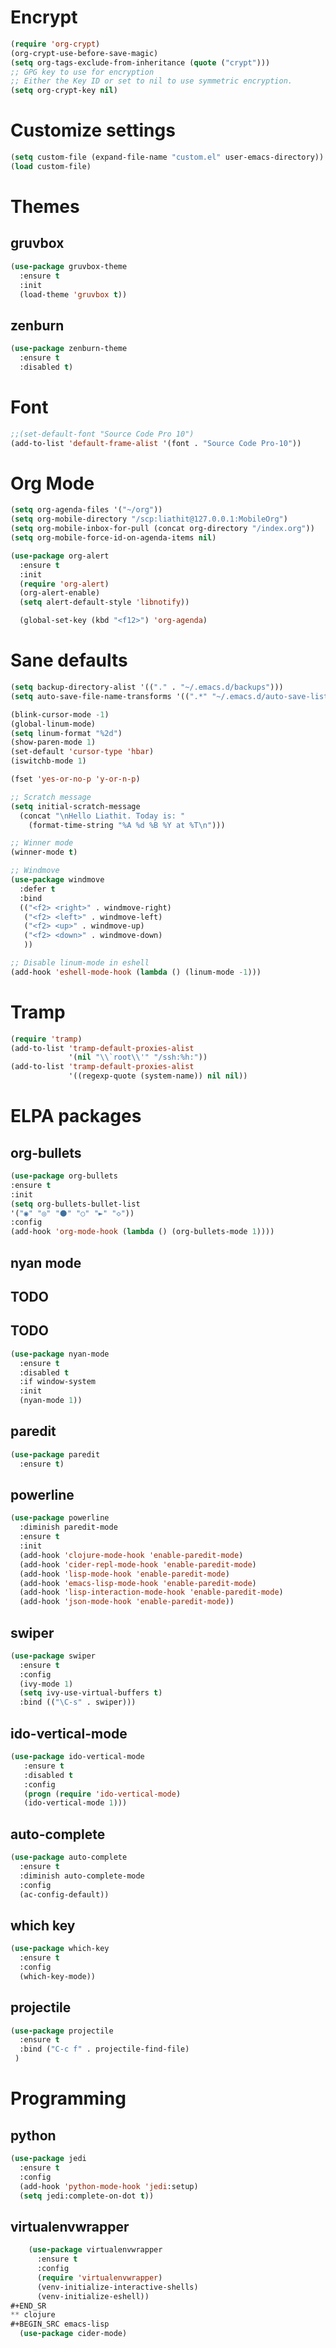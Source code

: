 * Encrypt
#+BEGIN_SRC emacs-lisp
  (require 'org-crypt)
  (org-crypt-use-before-save-magic)
  (setq org-tags-exclude-from-inheritance (quote ("crypt")))
  ;; GPG key to use for encryption
  ;; Either the Key ID or set to nil to use symmetric encryption.
  (setq org-crypt-key nil)
#+END_SRC
* Customize settings
#+BEGIN_SRC emacs-lisp
(setq custom-file (expand-file-name "custom.el" user-emacs-directory))
(load custom-file)
#+END_SRC
* Themes
** gruvbox
#+BEGIN_SRC emacs-lisp
  (use-package gruvbox-theme
    :ensure t
    :init
    (load-theme 'gruvbox t))
#+END_SRC
** zenburn
#+BEGIN_SRC emacs-lisp 
  (use-package zenburn-theme
    :ensure t
    :disabled t)
#+END_SRC
* Font 
#+BEGIN_SRC emacs-lisp
;;(set-default-font "Source Code Pro 10")
(add-to-list 'default-frame-alist '(font . "Source Code Pro-10"))
#+END_SRC
* Org Mode
#+BEGIN_SRC emacs-lisp
  (setq org-agenda-files '("~/org"))
  (setq org-mobile-directory "/scp:liathit@127.0.0.1:MobileOrg")
  (setq org-mobile-inbox-for-pull (concat org-directory "/index.org"))
  (setq org-mobile-force-id-on-agenda-items nil)

  (use-package org-alert
    :ensure t
    :init
    (require 'org-alert)
    (org-alert-enable)
    (setq alert-default-style 'libnotify))

    (global-set-key (kbd "<f12>") 'org-agenda)
#+END_SRC
* Sane defaults
#+BEGIN_SRC emacs-lisp
  (setq backup-directory-alist '(("." . "~/.emacs.d/backups")))
  (setq auto-save-file-name-transforms '((".*" "~/.emacs.d/auto-save-list/" t)))

  (blink-cursor-mode -1)
  (global-linum-mode)
  (setq linum-format "%2d")
  (show-paren-mode 1)
  (set-default 'cursor-type 'hbar)
  (iswitchb-mode 1)

  (fset 'yes-or-no-p 'y-or-n-p)

  ;; Scratch message
  (setq initial-scratch-message
    (concat "\nHello Liathit. Today is: "
      (format-time-string "%A %d %B %Y at %T\n")))

  ;; Winner mode
  (winner-mode t)

  ;; Windmove
  (use-package windmove
    :defer t
    :bind
    (("<f2> <right>" . windmove-right)
     ("<f2> <left>" . windmove-left)
     ("<f2> <up>" . windmove-up)
     ("<f2> <down>" . windmove-down)
     ))

  ;; Disable linum-mode in eshell
  (add-hook 'eshell-mode-hook (lambda () (linum-mode -1)))
#+END_SRC
* Tramp
#+BEGIN_SRC emacs-lisp
  (require 'tramp)
  (add-to-list 'tramp-default-proxies-alist
               '(nil "\\`root\\'" "/ssh:%h:"))
  (add-to-list 'tramp-default-proxies-alist
               '((regexp-quote (system-name)) nil nil))
#+END_SRC
* ELPA packages
** org-bullets
#+BEGIN_SRC emacs-lisp
  (use-package org-bullets
  :ensure t
  :init
  (setq org-bullets-bullet-list
  '("◉" "◎" "⚫" "○" "►" "◇"))
  :config
  (add-hook 'org-mode-hook (lambda () (org-bullets-mode 1))))
#+END_SRC
** nyan mode
** TODO 
** TODO 
#+BEGIN_SRC emacs-lisp
  (use-package nyan-mode
    :ensure t
    :disabled t
    :if window-system
    :init
    (nyan-mode 1))
#+END_SRC
** paredit
 #+BEGIN_SRC emacs-lisp
   (use-package paredit
     :ensure t)
 #+END_SRC
** powerline
#+BEGIN_SRC emacs-lisp
  (use-package powerline
    :diminish paredit-mode
    :ensure t
    :init
    (add-hook 'clojure-mode-hook 'enable-paredit-mode)
    (add-hook 'cider-repl-mode-hook 'enable-paredit-mode)
    (add-hook 'lisp-mode-hook 'enable-paredit-mode)
    (add-hook 'emacs-lisp-mode-hook 'enable-paredit-mode)
    (add-hook 'lisp-interaction-mode-hook 'enable-paredit-mode)
    (add-hook 'json-mode-hook 'enable-paredit-mode))
#+END_SRC
** swiper
#+BEGIN_SRC emacs-lisp
  (use-package swiper
    :ensure t
    :config
    (ivy-mode 1)
    (setq ivy-use-virtual-buffers t)
    :bind (("\C-s" . swiper)))
#+END_SRC
** ido-vertical-mode
#+BEGIN_SRC emacs-lisp
(use-package ido-vertical-mode
   :ensure t
   :disabled t
   :config
   (progn (require 'ido-vertical-mode)
   (ido-vertical-mode 1)))
#+END_SRC
** auto-complete
#+BEGIN_SRC emacs-lisp
  (use-package auto-complete
    :ensure t
    :diminish auto-complete-mode
    :config
    (ac-config-default))
#+END_SRC
** which key
 #+BEGIN_SRC emacs-lisp
   (use-package which-key
     :ensure t
     :config
     (which-key-mode))
 #+END_SRC
** projectile
#+BEGIN_SRC emacs-lisp
  (use-package projectile
    :ensure t
    :bind ("C-c f" . projectile-find-file)
   )
#+END_SRC
* Programming
** python
#+BEGIN_SRC emacs-lisp
  (use-package jedi
    :ensure t
    :config
    (add-hook 'python-mode-hook 'jedi:setup)
    (setq jedi:complete-on-dot t))
#+END_SRC
** virtualenvwrapper
#+BEGIN_SRC emacs-lisp
    (use-package virtualenvwrapper
      :ensure t
      :config
      (require 'virtualenvwrapper)
      (venv-initialize-interactive-shells)
      (venv-initialize-eshell))
#+END_SR
** clojure
#+BEGIN_SRC emacs-lisp
  (use-package cider-mode)
#+END_SRC
